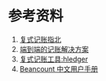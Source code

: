 
* 参考资料
1. [[https://blog.kaaass.net/archives/1659][复式记账指北]]
2. [[https://github.com/zhzy0077/hledger-accounting/blob/main/README.md][端到端的记账解决方案]]
3. [[https://zhuanlan.zhihu.com/p/158628437][复式记账工具:hledger]]
4. [[https://geekdaxue.co/read/Beancount-User-Manual-CN/Beancount-guide.md][Beancount 中文用户手册]]
